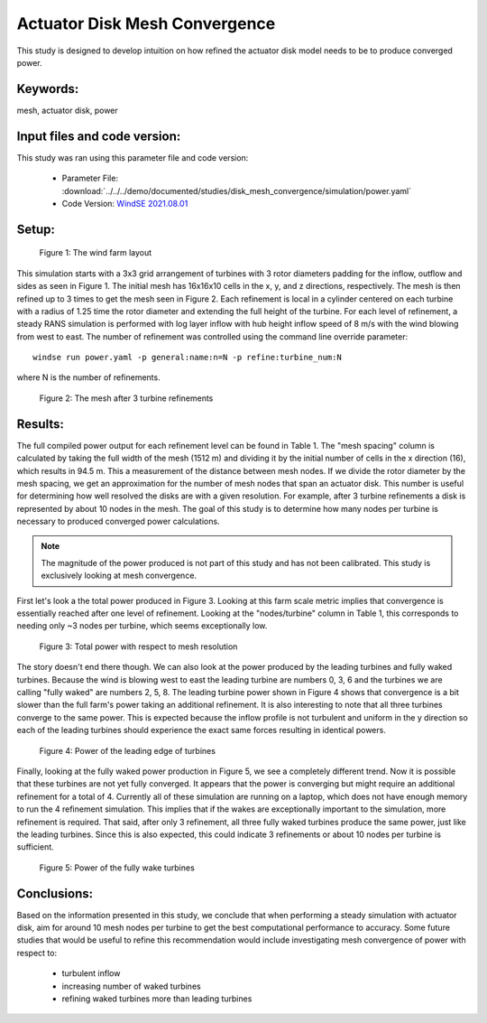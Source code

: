 
.. _disk_mesh_convergence:

Actuator Disk Mesh Convergence
==============================

This study is designed to develop intuition on how refined the actuator disk model needs to be to produce converged power. 



Keywords:
---------

mesh, actuator disk, power



Input files and code version:
-----------------------------

This study was ran using this parameter file and code version: 
    
    * Parameter File: :download:`../../../demo/documented/studies/disk_mesh_convergence/simulation/power.yaml`
    * Code Version: `WindSE 2021.08.01 <https://github.com/NREL/WindSE/releases/tag/2021.08.01>`_



Setup:
------

.. figure:: ../../../demo/documented/studies/disk_mesh_convergence/writeup/wind_farm.png
    :width: 600

    Figure 1: The wind farm layout

This simulation starts with a 3x3 grid arrangement of turbines with 3 rotor diameters padding for the inflow, outflow and sides as seen in Figure 1. The initial mesh has 16x16x10 cells in the x, y, and z directions, respectively. The mesh is then refined up to 3 times to get the mesh seen in Figure 2. Each refinement is local in a cylinder centered on each turbine with a radius of 1.25 time the rotor diameter and extending the full height of the turbine. For each level of refinement, a steady RANS simulation is performed with log layer inflow with hub height inflow speed of 8 m/s with the wind blowing from west to east. The number of refinement was controlled using the command line override parameter::

     windse run power.yaml -p general:name:n=N -p refine:turbine_num:N

where N is the number of refinements. 


.. figure:: ../../../demo/documented/studies/disk_mesh_convergence/writeup/3x3_mesh.png
    :width: 400

    Figure 2: The mesh after 3 turbine refinements


Results:
--------

The full compiled power output for each refinement level can be found in Table 1. The "mesh spacing" column is calculated by taking the full width of the mesh (1512 m) and dividing it by the initial number of cells in the x direction (16), which results in 94.5 m. This a measurement of the distance between mesh nodes. If we divide the rotor diameter by the mesh spacing, we get an approximation for the number of mesh nodes that span an actuator disk. This number is useful for determining how well resolved the disks are with a given resolution. For example, after 3 turbine refinements a disk is represented by about 10 nodes in the mesh. The goal of this study is to determine how many nodes per turbine is necessary to produced converged power calculations. 

.. csv-table:: Table 1: Power data for each turbine and refinement level
   :file: compiled_data.csv
   :widths: 70, 70, 70, 70, 70, 70, 70, 70, 70, 70, 70, 70, 70, 70
   :header-rows: 1

.. note::
    
    The magnitude of the power produced is not part of this study and has not been calibrated. This study is exclusively looking at mesh convergence. 


First let's look a the total power produced in Figure 3. Looking at this farm scale metric implies that convergence is essentially reached after one level of refinement. Looking at the "nodes/turbine" column in Table 1, this corresponds to needing only ~3 nodes per turbine, which seems exceptionally low. 

.. figure:: ../../../demo/documented/studies/disk_mesh_convergence/writeup/total_power.png
    :width: 600

    Figure 3: Total power with respect to mesh resolution

The story doesn't end there though. We can also look at the power produced by the leading turbines and fully waked turbines. Because the wind is blowing west to east the leading turbine are numbers 0, 3, 6 and the turbines we are calling "fully waked" are numbers 2, 5, 8. The leading turbine power shown in Figure 4 shows that convergence is a bit slower than the full farm's power taking an additional refinement. It is also interesting to note that all three turbines converge to the same power. This is expected because the inflow profile is not turbulent and uniform in the y direction so each of the leading turbines should experience the exact same forces resulting in identical powers. 

.. figure:: ../../../demo/documented/studies/disk_mesh_convergence/writeup/front_row.png
    :width: 600

    Figure 4: Power of the leading edge of turbines 

Finally, looking at the fully waked power production in Figure 5, we see a completely different trend. Now it is possible that these turbines are not yet fully converged. It appears that the power is converging but might require an additional refinement for a total of 4. Currently all of these simulation are running on a laptop, which does not have enough memory to run the 4 refinement simulation. This implies that if the wakes are exceptionally important to the simulation, more refinement is required. That said, after only 3 refinement, all three fully waked turbines produce the same power, just like the leading turbines. Since this is also expected, this could indicate 3 refinements or about 10 nodes per turbine is sufficient. 


.. figure:: ../../../demo/documented/studies/disk_mesh_convergence/writeup/back_row.png
    :width: 600

    Figure 5: Power of the fully wake turbines



Conclusions:
------------

Based on the information presented in this study, we conclude that when performing a steady simulation with actuator disk, aim for around 10 mesh nodes per turbine to get the best computational performance to accuracy. Some future studies that would be useful to refine this recommendation would include investigating mesh convergence of power with respect to:

    * turbulent inflow
    * increasing number of waked turbines
    * refining waked turbines more than leading turbines


